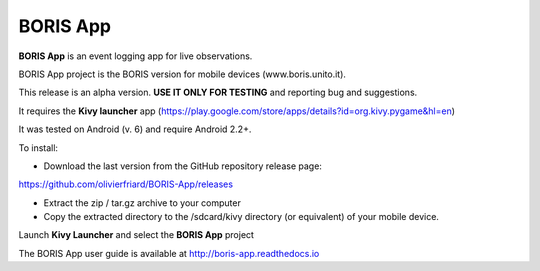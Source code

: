 BORIS App
=========

**BORIS App** is an event logging app for live observations.

BORIS App project is the BORIS version for mobile devices (www.boris.unito.it).

This release is an alpha version. **USE IT ONLY FOR TESTING** and reporting bug and suggestions.

It requires the **Kivy launcher** app (https://play.google.com/store/apps/details?id=org.kivy.pygame&hl=en)

It was tested on Android (v. 6) and require Android 2.2+.

To install:

* Download the last version from the GitHub repository release page:

`https://github.com/olivierfriard/BORIS-App/releases <https://github.com/olivierfriard/BORIS-App/releases>`_

* Extract the zip / tar.gz archive to your computer

* Copy the extracted directory to the /sdcard/kivy directory (or equivalent) of your mobile device.

Launch **Kivy Launcher** and select the **BORIS App** project

The BORIS App user guide is available at http://boris-app.readthedocs.io

